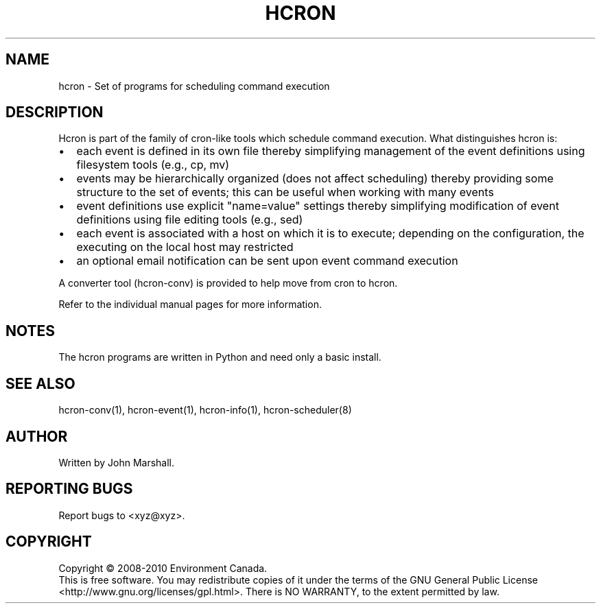 .TH HCRON "7" "May 2010" "hcron 0.15" ""
.SH NAME
hcron \- Set of programs for scheduling command execution

.SH DESCRIPTION
.PP
Hcron is part of the family of cron-like tools which schedule command
execution. What distinguishes hcron is:
.IP \[bu] 2
each event is defined in its own file thereby simplifying management
of the event definitions using filesystem tools (e.g., cp, mv)
.IP \[bu] 2
events may be hierarchically organized (does not affect scheduling)
thereby providing some structure to the set of events; this can be
useful when working with many events
.IP \[bu] 2
event definitions use explicit "name=value" settings thereby simplifying
modification of event definitions using file editing tools (e.g.,
sed)
.IP \[bu] 2
each event is associated with a host on which it is to execute; depending
on the configuration, the executing on the local host may restricted
.IP \[bu] 2
an optional email notification can be sent upon event command execution

.PP
A converter tool (hcron-conv) is provided to help move from cron to
hcron.

.PP
Refer to the individual manual pages for more information.

.SH NOTES
The hcron programs are written in Python and need only a basic install.

.SH SEE ALSO
hcron-conv(1), hcron-event(1), hcron-info(1), hcron-scheduler(8)

.SH AUTHOR
Written by John Marshall.

.SH "REPORTING BUGS"
Report bugs to <xyz@xyz>.

.SH COPYRIGHT
Copyright \(co 2008-2010 Environment Canada.
.br
This is free software.  You may redistribute copies of it under the terms of
the GNU General Public License <http://www.gnu.org/licenses/gpl.html>.
There is NO WARRANTY, to the extent permitted by law.
